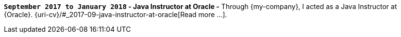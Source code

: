 *`September 2017 to January 2018` - Java Instructor at Oracle -*
Through {my-company}, I acted as a Java Instructor at {Oracle}.
{uri-cv}/#_2017-09-java-instructor-at-oracle[Read more ...].
